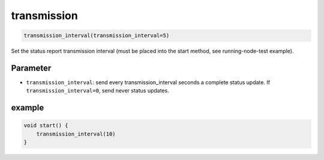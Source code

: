 transmission
============

..  code-block:: cpp

    transmission_interval(transmission_interval=5)

Set the status report transmission interval (must be placed into the
start method, see running-node-test example).

Parameter
---------

- ``transmission_interval``: send every transmission_interval seconds a complete
  status update. If ``transmission_interval=0``, send never status updates.

example
-------

..  code-block:: cpp

    void start() {
        transmission_interval(10)
    }
